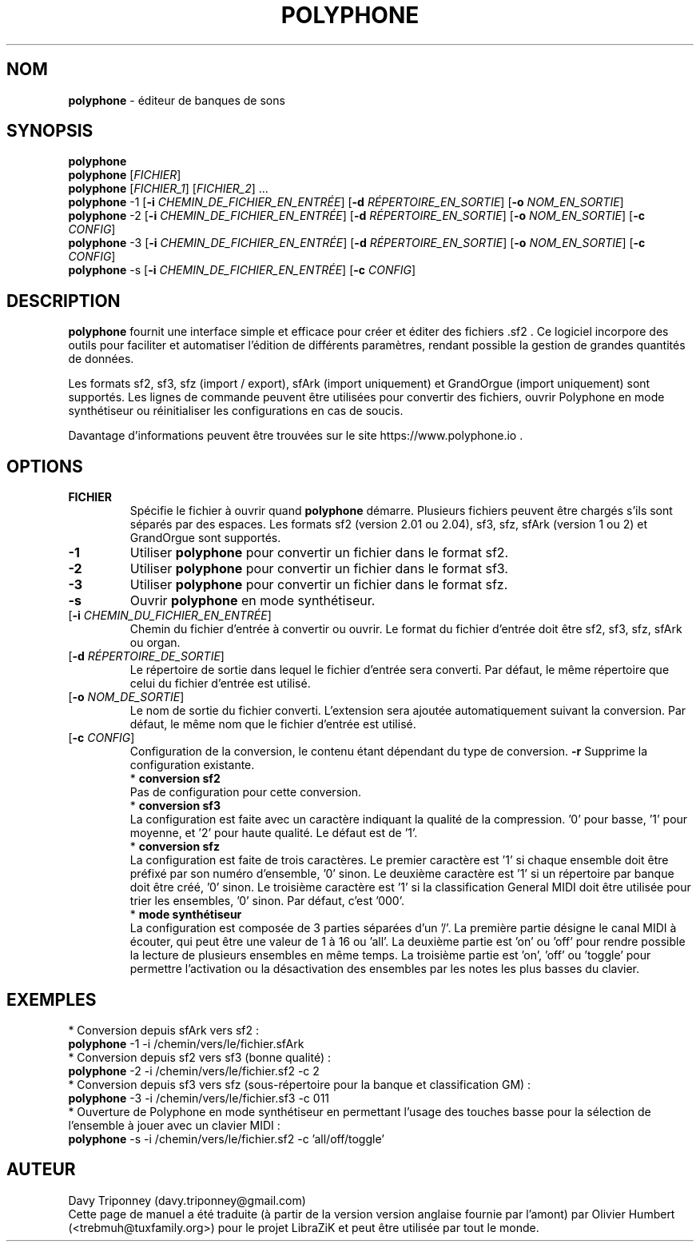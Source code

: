 .TH POLYPHONE "1" "3 septembre 2024" "polyphone 2.4" "Page de manuel pour Polyphone"

.SH NOM
\fBpolyphone\fP \- éditeur de banques de sons

.SH SYNOPSIS
.B polyphone
.br
.B polyphone
[\fIFICHIER\fR]
.br
.B polyphone
[\fIFICHIER_1\fR] [\fIFICHIER_2\fR] ...
.br
.B polyphone
-1 [\fB\-i\fR \fICHEMIN_DE_FICHIER_EN_ENTRÉE\fR] [\fB\-d\fR \fIRÉPERTOIRE_EN_SORTIE\fR] [\fB\-o\fR \fINOM_EN_SORTIE\fR]
.br
.B polyphone
-2 [\fB\-i\fR \fICHEMIN_DE_FICHIER_EN_ENTRÉE\fR] [\fB\-d\fR \fIRÉPERTOIRE_EN_SORTIE\fR] [\fB\-o\fR \fINOM_EN_SORTIE\fR] [\fB\-c\fR \fICONFIG\fR]
.br
.B polyphone
-3 [\fB\-i\fR \fICHEMIN_DE_FICHIER_EN_ENTRÉE\fR] [\fB\-d\fR \fIRÉPERTOIRE_EN_SORTIE\fR] [\fB\-o\fR \fINOM_EN_SORTIE\fR] [\fB\-c\fR \fICONFIG\fR]
.br
.B polyphone
-s [\fB\-i\fR \fICHEMIN_DE_FICHIER_EN_ENTRÉE\fR] [\fB\-c\fR \fICONFIG\fR]

.SH DESCRIPTION
.B polyphone
fournit une interface simple et efficace pour créer et éditer des fichiers .sf2 . Ce logiciel incorpore des outils pour faciliter et automatiser l'édition de différents paramètres, rendant possible la gestion de grandes quantités de données. 
.br
.PP
Les formats sf2, sf3, sfz (import / export), sfArk (import uniquement) et GrandOrgue (import uniquement) sont supportés. Les lignes de commande peuvent être utilisées pour convertir des fichiers, ouvrir Polyphone en mode synthétiseur ou réinitialiser les configurations en cas de soucis.
.br
.PP
Davantage d'informations peuvent être trouvées sur le site https://www.polyphone.io .

.SH OPTIONS
.TP
.BR \fBFICHIER\fR
Spécifie le fichier à ouvrir quand
.B polyphone
démarre. Plusieurs fichiers peuvent être chargés s'ils sont séparés par des espaces.
Les formats sf2 (version 2.01 ou 2.04), sf3, sfz, sfArk (version 1 ou 2) et GrandOrgue sont supportés.
.TP
.BR \fB-1\fR
Utiliser
.B polyphone
pour convertir un fichier dans le format sf2.
.TP
.BR \fB-2\fR
Utiliser
.B polyphone
pour convertir un fichier dans le format sf3.
.TP
.BR \fB-3\fR
Utiliser
.B polyphone
pour convertir un fichier dans le format sfz.
.TP
.BR \fB-s\fR
Ouvrir
.B polyphone
en mode synthétiseur.
.TP
[\fB\-i\fR \fICHEMIN_DU_FICHIER_EN_ENTRÉE\fR]
Chemin du fichier d'entrée à convertir ou ouvrir. Le format du fichier d'entrée doit être sf2, sf3, sfz, sfArk ou organ.
.TP
[\fB\-d\fR \fIRÉPERTOIRE_DE_SORTIE\fR]
Le répertoire de sortie dans lequel le fichier d'entrée sera converti. Par défaut, le même répertoire que celui du fichier d'entrée est utilisé.
.TP
[\fB\-o\fR \fINOM_DE_SORTIE\fR]
Le nom de sortie du fichier converti. L'extension sera ajoutée automatiquement suivant la conversion. Par défaut, le même nom que le fichier d'entrée est utilisé.
.TP
[\fB\-c\fR \fICONFIG\fR]
Configuration de la conversion, le contenu étant dépendant du type de conversion.
.BR \fB-r\fR
Supprime la configuration existante.
.br
.BR
 * 
.B conversion sf2
.br
Pas de configuration pour cette conversion.
.br
.BR
 * 
.B conversion sf3
.br
La configuration est faite avec un caractère indiquant la qualité de la compression. '0' pour basse, '1' pour moyenne, et '2' pour haute qualité. Le défaut est de '1'.
.br
.BR
 * 
.B conversion sfz
.br
La configuration est faite de trois caractères. Le premier caractère est '1' si chaque ensemble doit être préfixé par son numéro d'ensemble, '0' sinon. Le deuxième caractère est '1' si un répertoire par banque doit être créé, '0' sinon. Le troisième caractère est '1' si la classification General MIDI doit être utilisée pour trier les ensembles, '0' sinon. Par défaut, c'est '000'.
.br
.BR
 * 
.B mode synthétiseur
.br
La configuration est composée de 3 parties séparées d'un '/'. La première partie désigne le canal MIDI à écouter, qui peut être une valeur de 1 à 16 ou 'all'. La deuxième partie est 'on' ou 'off' pour rendre possible la lecture de plusieurs ensembles en même temps. La troisième partie est 'on', 'off' ou 'toggle' pour permettre l'activation ou la désactivation des ensembles par les notes les plus basses du clavier.
.SH EXEMPLES
 * Conversion depuis sfArk vers sf2 :
.br
.BR polyphone
-1 -i /chemin/vers/le/fichier.sfArk
.br
.BR
 * Conversion depuis sf2 vers sf3 (bonne qualité) :
.br
.BR polyphone
-2 -i /chemin/vers/le/fichier.sf2 -c 2
.br
.BR
 * Conversion depuis sf3 vers sfz (sous-répertoire pour la banque et classification GM) :
.br
.BR polyphone
-3 -i /chemin/vers/le/fichier.sf3 -c 011
.br
.BR
 * Ouverture de Polyphone en mode synthétiseur en permettant l'usage des touches basse pour la sélection de l'ensemble à jouer avec un clavier MIDI :
.br
.BR polyphone
-s -i /chemin/vers/le/fichier.sf2 -c 'all/off/toggle'
.SH AUTEUR
Davy Triponney (davy.triponney@gmail.com)
.br
Cette page de manuel a été traduite (à partir de la version version anglaise fournie par l'amont) par Olivier Humbert (<trebmuh@tuxfamily.org>) pour le projet LibraZiK et peut être utilisée par tout le monde.
